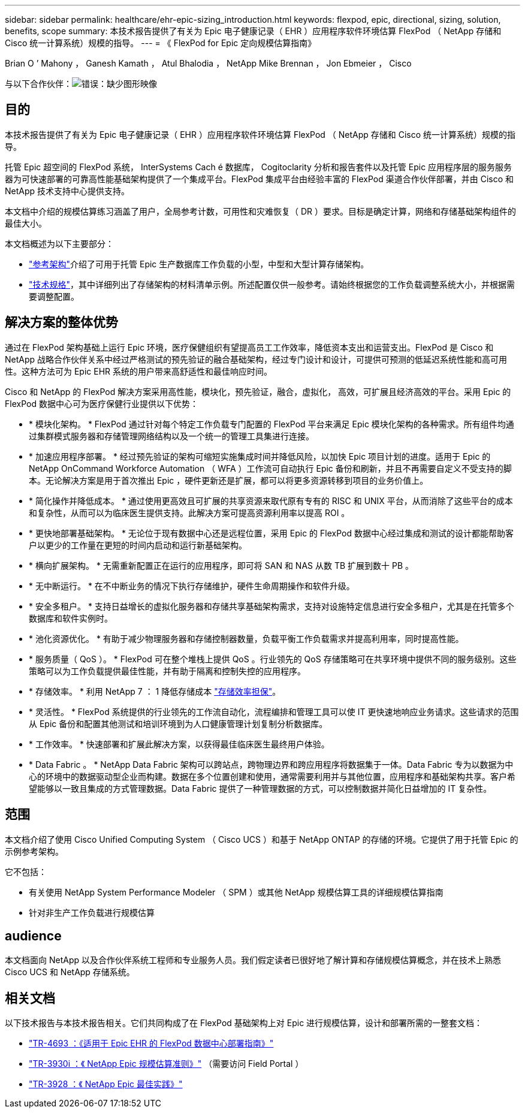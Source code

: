 ---
sidebar: sidebar 
permalink: healthcare/ehr-epic-sizing_introduction.html 
keywords: flexpod, epic, directional, sizing, solution, benefits, scope 
summary: 本技术报告提供了有关为 Epic 电子健康记录（ EHR ）应用程序软件环境估算 FlexPod （ NetApp 存储和 Cisco 统一计算系统）规模的指导。 
---
= 《 FlexPod for Epic 定向规模估算指南》


Brian O ’ Mahony ， Ganesh Kamath ， Atul Bhalodia ， NetApp Mike Brennan ， Jon Ebmeier ， Cisco

与以下合作伙伴：image:cisco logo.png["错误：缺少图形映像"]



== 目的

本技术报告提供了有关为 Epic 电子健康记录（ EHR ）应用程序软件环境估算 FlexPod （ NetApp 存储和 Cisco 统一计算系统）规模的指导。

托管 Epic 超空间的 FlexPod 系统， InterSystems Cach é 数据库， Cogitoclarity 分析和报告套件以及托管 Epic 应用程序层的服务服务器为可快速部署的可靠高性能基础架构提供了一个集成平台。FlexPod 集成平台由经验丰富的 FlexPod 渠道合作伙伴部署，并由 Cisco 和 NetApp 技术支持中心提供支持。

本文档中介绍的规模估算练习涵盖了用户，全局参考计数，可用性和灾难恢复（ DR ）要求。目标是确定计算，网络和存储基础架构组件的最佳大小。

本文档概述为以下主要部分：

* link:ehr-epic-sizing_netapp_storage_reference_architectures_for_epic.html["参考架构"]介绍了可用于托管 Epic 生产数据库工作负载的小型，中型和大型计算存储架构。
* link:ehr-epic-sizing_technical_specifications_for_small,_medium,_and_large_architectures.html["技术规格"]，其中详细列出了存储架构的材料清单示例。所述配置仅供一般参考。请始终根据您的工作负载调整系统大小，并根据需要调整配置。




== 解决方案的整体优势

通过在 FlexPod 架构基础上运行 Epic 环境，医疗保健组织有望提高员工工作效率，降低资本支出和运营支出。FlexPod 是 Cisco 和 NetApp 战略合作伙伴关系中经过严格测试的预先验证的融合基础架构，经过专门设计和设计，可提供可预测的低延迟系统性能和高可用性。这种方法可为 Epic EHR 系统的用户带来高舒适性和最佳响应时间。

Cisco 和 NetApp 的 FlexPod 解决方案采用高性能，模块化，预先验证，融合，虚拟化， 高效，可扩展且经济高效的平台。采用 Epic 的 FlexPod 数据中心可为医疗保健行业提供以下优势：

* * 模块化架构。 * FlexPod 通过针对每个特定工作负载专门配置的 FlexPod 平台来满足 Epic 模块化架构的各种需求。所有组件均通过集群模式服务器和存储管理网络结构以及一个统一的管理工具集进行连接。
* * 加速应用程序部署。 * 经过预先验证的架构可缩短实施集成时间并降低风险，以加快 Epic 项目计划的进度。适用于 Epic 的 NetApp OnCommand Workforce Automation （ WFA ）工作流可自动执行 Epic 备份和刷新，并且不再需要自定义不受支持的脚本。无论解决方案是用于首次推出 Epic ，硬件更新还是扩展，都可以将更多资源转移到项目的业务价值上。
* * 简化操作并降低成本。 * 通过使用更高效且可扩展的共享资源来取代原有专有的 RISC 和 UNIX 平台，从而消除了这些平台的成本和复杂性，从而可以为临床医生提供支持。此解决方案可提高资源利用率以提高 ROI 。
* * 更快地部署基础架构。 * 无论位于现有数据中心还是远程位置，采用 Epic 的 FlexPod 数据中心经过集成和测试的设计都能帮助客户以更少的工作量在更短的时间内启动和运行新基础架构。
* * 横向扩展架构。 * 无需重新配置正在运行的应用程序，即可将 SAN 和 NAS 从数 TB 扩展到数十 PB 。
* * 无中断运行。 * 在不中断业务的情况下执行存储维护，硬件生命周期操作和软件升级。
* * 安全多租户。 * 支持日益增长的虚拟化服务器和存储共享基础架构需求，支持对设施特定信息进行安全多租户，尤其是在托管多个数据库和软件实例时。
* * 池化资源优化。 * 有助于减少物理服务器和存储控制器数量，负载平衡工作负载需求并提高利用率，同时提高性能。
* * 服务质量（ QoS ）。 * FlexPod 可在整个堆栈上提供 QoS 。行业领先的 QoS 存储策略可在共享环境中提供不同的服务级别。这些策略可以为工作负载提供最佳性能，并有助于隔离和控制失控的应用程序。
* * 存储效率。 * 利用 NetApp 7 ： 1 降低存储成本 http://www.netapp.com/us/media/netapp-aff-efficiency-guarantee.pdf["存储效率担保"^]。
* * 灵活性。 * FlexPod 系统提供的行业领先的工作流自动化，流程编排和管理工具可以使 IT 更快速地响应业务请求。这些请求的范围从 Epic 备份和配置其他测试和培训环境到为人口健康管理计划复制分析数据库。
* * 工作效率。 * 快速部署和扩展此解决方案，以获得最佳临床医生最终用户体验。
* * Data Fabric 。 * NetApp Data Fabric 架构可以跨站点，跨物理边界和跨应用程序将数据集于一体。Data Fabric 专为以数据为中心的环境中的数据驱动型企业而构建。数据在多个位置创建和使用，通常需要利用并与其他位置，应用程序和基础架构共享。客户希望能够以一致且集成的方式管理数据。Data Fabric 提供了一种管理数据的方式，可以控制数据并简化日益增加的 IT 复杂性。




== 范围

本文档介绍了使用 Cisco Unified Computing System （ Cisco UCS ）和基于 NetApp ONTAP 的存储的环境。它提供了用于托管 Epic 的示例参考架构。

它不包括：

* 有关使用 NetApp System Performance Modeler （ SPM ）或其他 NetApp 规模估算工具的详细规模估算指南
* 针对非生产工作负载进行规模估算




== audience

本文档面向 NetApp 以及合作伙伴系统工程师和专业服务人员。我们假定读者已很好地了解计算和存储规模估算概念，并在技术上熟悉 Cisco UCS 和 NetApp 存储系统。



== 相关文档

以下技术报告与本技术报告相关。它们共同构成了在 FlexPod 基础架构上对 Epic 进行规模估算，设计和部署所需的一整套文档：

* https://fieldportal.netapp.com/content/729920?assetComponentId=731335["TR-4693 ：《适用于 Epic EHR 的 FlexPod 数据中心部署指南》"^]
* https://fieldportal.netapp.com/content/192412["TR-3930i ：《 NetApp Epic 规模估算准则》"^] （需要访问 Field Portal ）
* https://fieldportal.netapp.com/content/192981?assetComponentId=193079&version=16["TR-3928 ：《 NetApp Epic 最佳实践》"^]

